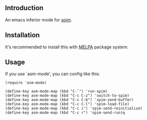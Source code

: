 #+author: hiddenlotus
#+startup: content

** Introduction
   An emacs inferior mode for [[http://spimsimulator.sourceforge.net/][spim]].

** Installation
   It's recommended to install this with [[http://melpa.org/][MELPA]] package system.

** Usage
   If you use `asm-mode', you can config like this:
   #+begin_src elisp
     (require 'asm-mode)

     (define-key asm-mode-map (kbd "C-`") 'run-spim)
     (define-key asm-mode-map (kbd "C-c C-z") 'switch-to-spim)
     (define-key asm-mode-map (kbd "C-c C-b") 'spim-send-buffer)
     (define-key asm-mode-map (kbd "C-c C-l") 'spim-load-file)
     (define-key asm-mode-map (kbd "C-c i") 'spim-send-reinitialize)
     (define-key asm-mode-map (kbd "C-c r") 'spim-send-run)q
   #+end_src
